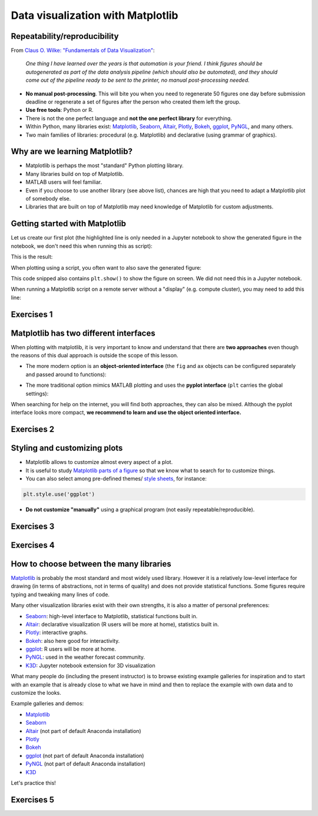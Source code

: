 Data visualization with Matplotlib
==================================

.. questions::

   - What happens if you can't automatically produce plots?
   - When to use Matplotlib for data visualization?
   - When to prefer other libraries?

.. objectives::

   - Be able to create simple plots and tweak them
   - Know about object-oriented vs pyplot interfaces of Matplotlib
   - Be able to adapt gallery examples
   - Know how to look for help
   - Know that other tools exist


Repeatability/reproducibility
-----------------------------

From `Claus O. Wilke: "Fundamentals of Data Visualization" <https://clauswilke.com/dataviz/>`__:

    *One thing I have learned over the years is that automation is your friend. I
    think figures should be autogenerated as part of the data analysis pipeline
    (which should also be automated), and they should come out of the pipeline
    ready to be sent to the printer, no manual post-processing needed.*

- **No manual post-processing**. This will bite you when you need to regenerate 50
  figures one day before submission deadline or regenerate a set of figures
  after the person who created them left the group.
- **Use free tools**: Python or R.
- There is not the one perfect language and **not the one perfect library** for everything.
- Within Python, many libraries exist:
  `Matplotlib <https://matplotlib.org/>`__,
  `Seaborn <https://seaborn.pydata.org/>`__,
  `Altair <https://altair-viz.github.io/>`__,
  `Plotly <https://plotly.com/python/>`__,
  `Bokeh <https://bokeh.org/>`__,
  `ggplot <https://yhat.github.io/ggpy/>`__,
  `PyNGL <https://www.pyngl.ucar.edu/>`__,
  and many others.
- Two main families of libraries: procedural (e.g. Matplotlib) and declarative
  (using grammar of graphics).


Why are we learning Matplotlib?
-------------------------------

- Matplotlib is perhaps the most "standard" Python plotting library.
- Many libraries build on top of Matplotlib.
- MATLAB users will feel familiar.
- Even if you choose to use another library (see above list), chances are high
  that you need to adapt a Matplotlib plot of somebody else.
- Libraries that are built on top of Matplotlib may need knowledge of Matplotlib
  for custom adjustments.


Getting started with Matplotlib
-------------------------------

Let us create our first plot (the highlighted line is only needed in a Jupyter notebook
to show the generated figure in the notebook, we don't need this when running this as script):

.. code-block:: python
   :emphasize-lines: 1

   %matplotlib inline

   import matplotlib.pyplot as plt

   # this is dataset 1 from
   # https://en.wikipedia.org/wiki/Anscombe%27s_quartet
   data_x = [10.0, 8.0, 13.0, 9.0, 11.0, 14.0, 6.0, 4.0, 12.0, 7.0, 5.0]
   data_y = [8.04, 6.95, 7.58, 8.81, 8.33, 9.96, 7.24, 4.26, 10.84, 4.82, 5.68]

   fig, ax = plt.subplots()

   ax.scatter(x=data_x, y=data_y, c="#E69F00")

   ax.set_xlabel("we should label the x axis")
   ax.set_ylabel("we should label the y axis")
   ax.set_title("some title")

This is the result:

.. image:: data-visualization/getting-started.png

When plotting using a script, you often want to also save the generated figure:

.. code-block:: python
   :emphasize-lines: 3

   # ... rest of the script

   fig.savefig("my-plot.png")

   plt.show()

This code snipped also contains ``plt.show()`` to show the figure on screen. We
did not need this in a Jupyter notebook.

When running a Matplotlib script on a remote server without a "display" (e.g.
compute cluster), you may need to add this line:

.. code-block:: python
   :emphasize-lines: 2

   import matplotlib.pyplot as plt
   matplotlib.use("Agg")

   # ... rest of the script



Exercises 1
-----------

.. challenge:: Exercises: Visualization-1

  - Extend the previous plot by also plotting this set of values but this time
    using a different color (``#56B4E9``)::

      # this is dataset 2
      data2_y = [9.14, 8.14, 8.74, 8.77, 9.26, 8.10, 6.13, 3.10, 9.13, 7.26, 4.74]

  - Then add another color (``#009E73``) which plots the second dataset, scaled
    by 2.0.

  - Can you try to find out how to add a legend to the plot?

  At the end it should look like this one:

  .. image:: data-visualization/exercise-4.1.png


.. solution::

  .. code-block:: python
     :emphasize-lines: 11,16,18-19,24

     %matplotlib inline

     import matplotlib.pyplot as plt

     # this is dataset 1 from
     # https://en.wikipedia.org/wiki/Anscombe%27s_quartet
     data_x = [10.0, 8.0, 13.0, 9.0, 11.0, 14.0, 6.0, 4.0, 12.0, 7.0, 5.0]
     data_y = [8.04, 6.95, 7.58, 8.81, 8.33, 9.96, 7.24, 4.26, 10.84, 4.82, 5.68]

     # this is dataset 2
     data2_y = [9.14, 8.14, 8.74, 8.77, 9.26, 8.10, 6.13, 3.10, 9.13, 7.26, 4.74]

     fig, ax = plt.subplots()

     ax.scatter(x=data_x, y=data_y, c="#E69F00", label='set 1')
     ax.scatter(x=data_x, y=data2_y, c="#56B4E9", label='set 2')

     scaled = [y*2.0 for y in data2_y]
     ax.scatter(x=data_x, y=scaled, c="#009E73", label='set 2 (scaled)')

     ax.set_xlabel("we should label the x axis")
     ax.set_ylabel("we should label the y axis")
     ax.set_title("some title")
     ax.legend()


.. discussion::

  Why these colors? This qualitative color palette is opimized for all color-vision
  deficiencies, see https://clauswilke.com/dataviz/color-pitfalls.html and
  `Okabe, M., and K. Ito. 2008. "Color Universal Design (CUD):
  How to Make Figures and Presentations That Are Friendly to Colorblind People." <http://jfly.iam.u-tokyo.ac.jp/color/>`__.


Matplotlib has two different interfaces
---------------------------------------

When plotting with matplotlib, it is very important to know and understand that
there are **two approaches** even though the reasons of this dual approach is
outside the scope of this lesson.

- The more modern option is an **object-oriented interface** (the ``fig`` and ``ax`` objects
  can be configured separately and passed around to functions):

.. code-block:: python
   :emphasize-lines: 8-14

   import matplotlib.pyplot as plt

   # this is dataset 1 from
   # https://en.wikipedia.org/wiki/Anscombe%27s_quartet
   data_x = [10.0, 8.0, 13.0, 9.0, 11.0, 14.0, 6.0, 4.0, 12.0, 7.0, 5.0]
   data_y = [8.04, 6.95, 7.58, 8.81, 8.33, 9.96, 7.24, 4.26, 10.84, 4.82, 5.68]

   fig, ax = plt.subplots()

   ax.scatter(x=data_x, y=data_y, c="#E69F00")

   ax.set_xlabel("we should label the x axis")
   ax.set_ylabel("we should label the y axis")
   ax.set_title("some title")

- The more traditional option mimics MATLAB plotting and uses the **pyplot interface** (``plt`` carries
  the global settings):

.. code-block:: python
   :emphasize-lines: 8-12

   import matplotlib.pyplot as plt

   # this is dataset 1 from
   # https://en.wikipedia.org/wiki/Anscombe%27s_quartet
   data_x = [10.0, 8.0, 13.0, 9.0, 11.0, 14.0, 6.0, 4.0, 12.0, 7.0, 5.0]
   data_y = [8.04, 6.95, 7.58, 8.81, 8.33, 9.96, 7.24, 4.26, 10.84, 4.82, 5.68]

   plt.scatter(x=data_x, y=data_y, c="#E69F00")

   plt.xlabel("we should label the x axis")
   plt.ylabel("we should label the y axis")
   plt.title("some title")

When searching for help on the internet, you will find both approaches, they
can also be mixed. Although the pyplot interface looks more compact, **we
recommend to learn and use the object oriented interface.**



Exercises 2
-----------

.. challenge:: Exercises: Visualization-2

  Imagine we wanted to learn how to create a histogram and web searched
  "matplotlib plot histogram stack overflow" and found https://stackoverflow.com/a/5328669::

    import matplotlib.pyplot as plt
    import numpy as np

    mu, sigma = 100, 15
    x = mu + sigma * np.random.randn(10000)
    hist, bins = np.histogram(x, bins=50)
    width = 0.7 * (bins[1] - bins[0])
    center = (bins[:-1] + bins[1:]) / 2
    plt.bar(center, hist, align='center', width=width)
    plt.show()

  - Try this example out in the Jupyter notebook.
  - Change the number of bins to 20.
  - Convert it from pyplot interface to using the object oriented interface.

  At the end it should look like this one:

  .. image:: data-visualization/exercise-4.2.png


.. solution::

  .. code-block:: python
     :emphasize-lines: 6,10-11

     import matplotlib.pyplot as plt
     import numpy as np

     mu, sigma = 100, 15
     x = mu + sigma * np.random.randn(10000)
     hist, bins = np.histogram(x, bins=20)
     width = 0.7 * (bins[1] - bins[0])
     center = (bins[:-1] + bins[1:]) / 2

     fig, ax = plt.subplots()
     ax.bar(center, hist, align='center', width=width)


.. discussion::

   Why did we do this? One day you may want to write functions which wrap
   around Matplotlib function calls and then you can send ``fig`` and ``ax``
   into these functions and there is less risk that adjusting figures changes
   settings also for unrelated figures created in other functions.

   When using the pyplot interface, settings are modified for the entire
   ``plt`` package. The latter is acceptable for linear scripts but may yield
   surprising results when introducing functions to enhance/abstract Matplotlib
   calls.


Styling and customizing plots
-----------------------------

- Matplotlib allows to customize almost every aspect of a plot.
- It is useful to study `Matplotlib parts of a figure <https://matplotlib.org/faq/usage_faq.html#parts-of-a-figure>`__
  so that we know what to search for to customize things.
- You can also select among pre-defined themes/
  `style sheets <https://matplotlib.org/3.1.1/gallery/style_sheets/style_sheets_reference.html>`__, for instance:

.. code-block:: python

   plt.style.use('ggplot')

- **Do not customize "manually"** using a graphical program (not easily repeatable/reproducible).



Exercises 3
-----------

.. challenge:: Exercises: Visualization-3

  In this exercise we will learn how to use log scales.
  To demonstrate this we first fetch some data to plot:

  .. code-block:: python

    # we use plotly, a different visualization library (more about this later)
    # to fetch some data
    import plotly.express as px

    # we will be interested in the lifeExp and gdpPercap columns
    data = px.data.gapminder().query("year == 2007")
    data

  - Try the above snippet in a notebook and it will give you an overview over the data.

  - Then we can plot the data, first using a linear scale:

  .. code-block:: python

     fig, ax = plt.subplots()

     ax.scatter(x=data["gdpPercap"], y=data["lifeExp"], alpha=0.5)
     ax.set_xlabel("GDP (USD) per capita")
     ax.set_ylabel("life expectancy (years)")

  This is the result but we realize that a linear scale is not ideal here:

  .. image:: data-visualization/exercise-4.3-linear.png

  - Your task is to switch to a log scale and arrive at this result:

  .. image:: data-visualization/exercise-4.3-log.png

  - What does ``alpha=0.5`` do?
  - Try adding ``plt.style.use('ggplot')``.

.. solution::

  .. code-block:: python
     :emphasize-lines: 4

     fig, ax = plt.subplots()

     ax.scatter(x=data["gdpPercap"], y=data["lifeExp"], alpha=0.5)
     ax.set_xscale("log")
     ax.set_xlabel("GDP (USD) per capita")
     ax.set_ylabel("life expectancy (years)")



Exercises 4
-----------

.. challenge:: Exercises: Visualization-4

  Often we need to create figures for presentation slides and for publications
  but both have different requirements: for presentation slides you have the whole
  screen but for a figure in a publication you may only have few centimeters/inches.

  For figures that go to print it is good practice to look at them at the size
  they will be printed in and then often fonts and tickmarks are too small.

  Your task is to make the tickmarks and the axis label font larger, using
  `Matplotlib parts of a figure <https://matplotlib.org/faq/usage_faq.html#parts-of-a-figure>`__
  and web search, and to arrive at this:

  .. image:: data-visualization/exercise-4.4.png


.. solution::

  .. code-block:: python
     :emphasize-lines: 5-10

     fig, ax = plt.subplots()

     ax.scatter(x=data["gdpPercap"], y=data["lifeExp"], alpha=0.5)
     ax.set_xscale("log")
     ax.set_xlabel("GDP (USD) per capita", fontsize=15)
     ax.set_ylabel("life expectancy (years)", fontsize=15)
     ax.tick_params(which="major", length=10)
     ax.tick_params(which="minor", length=5)
     ax.tick_params(labelsize=15)
     ax.tick_params(labelsize=15)


How to choose between the many libraries
----------------------------------------

`Matplotlib <https://matplotlib.org/>`__ is probably the most standard and most
widely used library.  However it is a relatively low-level interface for
drawing (in terms of abstractions, not in terms of quality) and does not
provide statistical functions. Some figures require typing and tweaking many lines of code.

Many other visualization libraries exist with their own strengths, it is also a
matter of personal preferences:

- `Seaborn <https://seaborn.pydata.org/>`__: high-level interface to
  Matplotlib, statistical functions built in.
- `Altair <https://altair-viz.github.io/>`__: declarative visualization (R users
  will be more at home), statistics built in.
- `Plotly <https://plotly.com/python/>`__: interactive graphs.
- `Bokeh <https://bokeh.org/>`__: also here good for interactivity.
- `ggplot <https://yhat.github.io/ggpy/>`__: R users will be more at home.
- `PyNGL <https://www.pyngl.ucar.edu/>`__: used in the weather forecast community.
- `K3D <https://k3d-jupyter.org/>`__: Jupyter notebook extension for 3D visualization

What many people do (including the present instructor) is to browse existing example
galleries for inspiration and to start with an example that is already close to
what we have in mind and then to replace the example with own data and to
customize the looks.

Example galleries and demos:

- `Matplotlib <https://matplotlib.org/gallery.html>`__
- `Seaborn <https://seaborn.pydata.org/examples/index.html>`__
- `Altair <https://altair-viz.github.io/gallery/index.html>`__
  (not part of default Anaconda installation)
- `Plotly <https://plotly.com/python/>`__
- `Bokeh <https://demo.bokeh.org/>`__
- `ggplot <https://yhat.github.io/ggpy/>`__
  (not part of default Anaconda installation)
- `PyNGL <https://www.pyngl.ucar.edu/Examples/gallery.shtml>`__
  (not part of default Anaconda installation)
- `K3D <https://k3d-jupyter.org/showcase/>`__ 

Let's practice this!



Exercises 5
-----------

.. challenge:: Exercises: Visualization-5

  - Browse the various example galleries (links above).
  - Take an example that is close to your recent visualization project or simply interests you.
  - Try to reproduce this example in the Jupyter notebook.
  - If you have time, try to tweak it.


.. keypoints::

   - Avoid manual post-processing, script everything.
   - Browse a number of example galleries to help you choose the library that fits best your work/style.
   - Figures for presentation slides and figures for manuscripts have different requirements.
   - Think about color-vision deficiencies when choosing colors. Use existing solutions for this problem.
